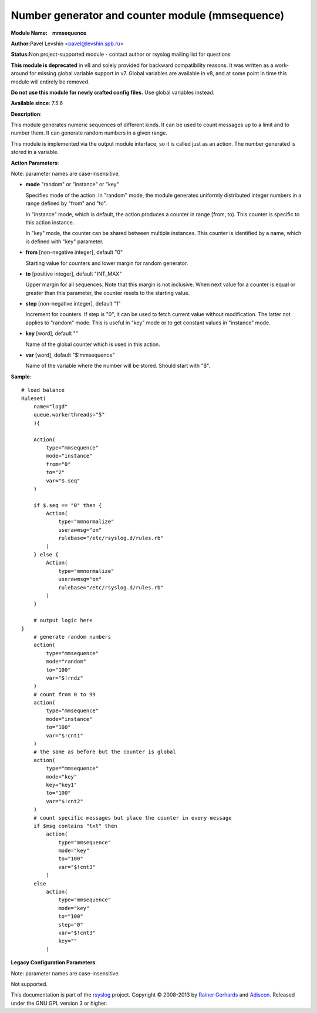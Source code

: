 Number generator and counter module (mmsequence)
================================================

**Module Name:    mmsequence**

**Author:**\ Pavel Levshin <pavel@levshin.spb.ru>

**Status:**\ Non project-supported module - contact author or rsyslog
mailing list for questions

**This module is deprecated** in v8 and solely provided for backward
compatibility reasons. It was written as a work-around for missing
global variable support in v7. Global variables are available in v8,
and at some point in time this module will entirely be removed.

**Do not use this module for newly crafted config files.**
Use global variables instead.


**Available since**: 7.5.6

**Description**:

This module generates numeric sequences of different kinds. It can be
used to count messages up to a limit and to number them. It can generate
random numbers in a given range.

This module is implemented via the output module interface, so it is
called just as an action. The number generated is stored in a variable.

 

**Action Parameters**:

Note: parameter names are case-insensitive.

-  **mode** "random" or "instance" or "key"

   Specifies mode of the action. In "random" mode, the module generates
   uniformly distributed integer numbers in a range defined by "from"
   and "to".

   In "instance" mode, which is default, the action produces a counter
   in range [from, to). This counter is specific to this action
   instance.

   In "key" mode, the counter can be shared between multiple instances.
   This counter is identified by a name, which is defined with "key"
   parameter.

-  **from** [non-negative integer], default "0"

   Starting value for counters and lower margin for random generator.

-  **to** [positive integer], default "INT\_MAX"

   Upper margin for all sequences. Note that this margin is not
   inclusive. When next value for a counter is equal or greater than
   this parameter, the counter resets to the starting value.

-  **step** [non-negative integer], default "1"

   Increment for counters. If step is "0", it can be used to fetch
   current value without modification. The latter not applies to
   "random" mode. This is useful in "key" mode or to get constant values
   in "instance" mode.

-  **key** [word], default ""

   Name of the global counter which is used in this action.

-  **var** [word], default "$!mmsequence"

   Name of the variable where the number will be stored. Should start
   with "$".

**Sample**:

::

    # load balance
    Ruleset(
        name="logd"
        queue.workerthreads="5"
        ){

        Action(
            type="mmsequence"
            mode="instance"
            from="0"
            to="2"
            var="$.seq"
        )

        if $.seq == "0" then {
            Action(
                type="mmnormalize"
                userawmsg="on"
                rulebase="/etc/rsyslog.d/rules.rb"
            )
        } else {
            Action(
                type="mmnormalize"
                userawmsg="on"
                rulebase="/etc/rsyslog.d/rules.rb"
            )
        }

        # output logic here
    }
        # generate random numbers
        action(
            type="mmsequence"
            mode="random"
            to="100"
            var="$!rndz"
        )
        # count from 0 to 99
        action(
            type="mmsequence"
            mode="instance"
            to="100"
            var="$!cnt1"
        )
        # the same as before but the counter is global
        action(
            type="mmsequence"
            mode="key"
            key="key1"
            to="100"
            var="$!cnt2"
        )
        # count specific messages but place the counter in every message
        if $msg contains "txt" then
            action(
                type="mmsequence"
                mode="key"
                to="100"
                var="$!cnt3"
            )
        else
            action(
                type="mmsequence"
                mode="key"
                to="100"
                step="0"
                var="$!cnt3"
                key=""
            )

**Legacy Configuration Parameters**:

Note: parameter names are case-insensitive.

Not supported.

This documentation is part of the `rsyslog <http://www.rsyslog.com/>`_
project.
Copyright © 2008-2013 by `Rainer
Gerhards <http://www.gerhards.net/rainer>`_ and
`Adiscon <http://www.adiscon.com/>`_. Released under the GNU GPL version
3 or higher.
